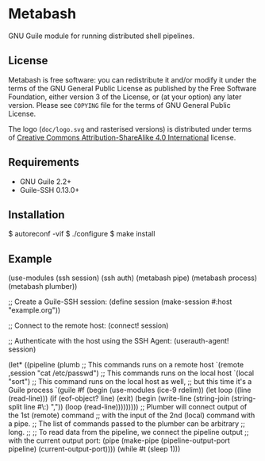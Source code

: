 [[./doc/logo.png]]

* Metabash
GNU Guile module for running distributed shell pipelines.

** License
   Metabash is free software: you can redistribute it and/or modify it under the
   terms of the GNU General Public License as published by the Free Software
   Foundation, either version 3 of the License, or (at your option) any later
   version. Please see =COPYING= file for the terms of GNU General Public
   License.

   The logo (=doc/logo.svg= and rasterised versions) is distributed
   under terms of [[https://creativecommons.org/licenses/by-sa/4.0/][Creative Commons Attribution-ShareAlike 4.0
   International]] license.

** Requirements
   - GNU Guile 2.2+
   - Guile-SSH 0.13.0+

** Installation
#+BEGIN_EXAMPLE shell
$ autoreconf -vif
$ ./configure
$ make install
#+END_EXAMPLE

** Example
#+BEGIN_EXAMPLE lisp
(use-modules (ssh session)
             (ssh auth)
             (metabash pipe)
             (metabash process)
             (metabash plumber))

;; Create a Guile-SSH session:
(define session (make-session #:host "example.org"))

;; Connect to the remote host:
(connect! session)

;; Authenticate with the host using the SSH Agent:
(userauth-agent! session)

(let* ((pipeline (plumb
                   ;; This commands runs on a remote host
                   `(remote ,session "cat /etc/passwd")
                   ;; This commands runs on the local host
                   `(local "sort")
                   ;; This command runs on the local host as well,
                   ;; but this time it's a Guile process
                   `(guile #f
                            (begin
                              (use-modules (ice-9 rdelim))
                              (let loop ((line (read-line)))
                                (if (eof-object? line)
                                  (exit)
                                  (begin
                                    (write-line (string-join (string-split line #\:) ","))
                                    (loop (read-line)))))))))
       ;; Plumber will connect output of the 1st (remote) command
       ;; with the input of the 2nd (local) command with a pipe.
       ;; The list of commands passed to the plumber can be arbitrary
       ;; long.
       ;;
       ;; To read data from the pipeline, we connect the pipeline output
       ;; with the current output port:
       (pipe     (make-pipe (pipeline-output-port pipeline)
                            (current-output-port))))
  (while #t
    (sleep 1)))
#+END_EXAMPLE
